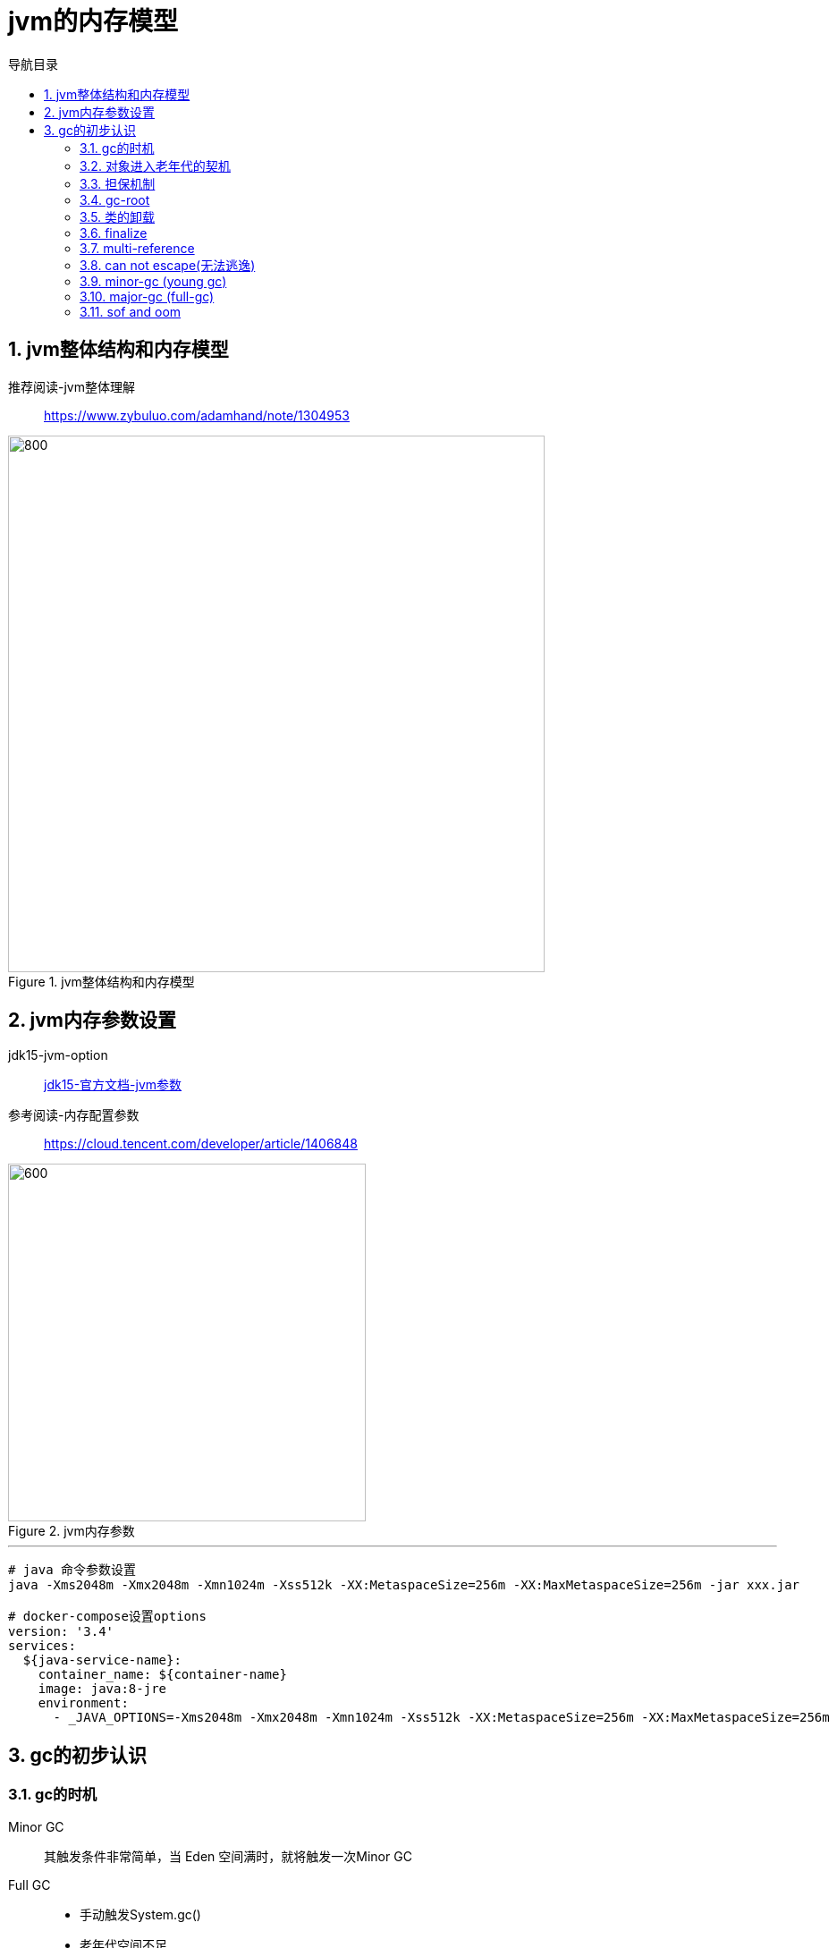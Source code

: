 = jvm的内存模型
:doctype: article
:encoding: utf-8
:lang: zh-cn
:toc: left
:toc-title: 导航目录
:toclevels: 4
:sectnums:
:sectanchors:

:hardbreaks:
:experimental:
:icons: font

pass:[<link rel="stylesheet" href="https://cdnjs.cloudflare.com/ajax/libs/font-awesome/4.7.0/css/font-awesome.min.css">]

== jvm整体结构和内存模型

推荐阅读-jvm整体理解::
https://www.zybuluo.com/adamhand/note/1304953[window=_blank]

.jvm整体结构和内存模型
image::image/03_jvm_memory_molde.png[800,600]

== jvm内存参数设置

jdk15-jvm-option::
https://docs.oracle.com/en/java/javase/15/docs/specs/man/java.html[jdk15-官方文档-jvm参数,window=_blank]

参考阅读-内存配置参数::
https://cloud.tencent.com/developer/article/1406848[window=_blank]

.jvm内存参数
image::image/03_jvm_options.png[600,400]

'''

[source]
----
# java 命令参数设置
java -Xms2048m -Xmx2048m -Xmn1024m -Xss512k -XX:MetaspaceSize=256m -XX:MaxMetaspaceSize=256m ‐jar xxx.jar

# docker-compose设置options
version: '3.4'
services:
  ${java-service-name}:
    container_name: ${container-name}
    image: java:8-jre
    environment:
      - _JAVA_OPTIONS=-Xms2048m -Xmx2048m -Xmn1024m -Xss512k -XX:MetaspaceSize=256m -XX:MaxMetaspaceSize=256m
----

== gc的初步认识

=== gc的时机

Minor GC::
其触发条件非常简单，当 Eden 空间满时，就将触发一次Minor GC

Full GC::
- 手动触发System.gc()
- 老年代空间不足
- 担保失败

=== 对象进入老年代的契机
详看 02-对象的创建与内存分配中 分配内存过程图

- 大对象
- 存活年龄过长
-XX:MaxTenuringThreshold::
对象在年轻代-最大任期阈值
Sets the maximum tenuring threshold for use in adaptive GC sizing. The largest value is 15. The default value is 15 for the parallel (throughput) collector.
- 动态年龄判断
-XX:TargetSurvivorRatio::
young-gc之后,Survivor区域需要的百分比空间
Sets the desired percentage of survivor space (0 to 100) used after young garbage collection. By default, this option is set to 50%.

=== 担保机制

参考阅读-担保机制::
https://www.cnblogs.com/july-sunny/p/12618054.html[window=_blank]

在发生Minor GC之前，虚拟机会检查老年代最大可用的连续空间是否大于新生代所有对象的总空间，
如果大于，则此次Minor GC是安全的
如果小于，担保机制,会提前触发一次full-gc

=== gc-root

- 虚拟机栈中局部变量表中引用的对象
- 本地方法栈中 JNI(Java Native Interface，即一般所说的Native方法) 中引用的对象
- 方法区中类静态属性引用的对象
- 方法区中的常量引用的对象

link:..\src\main\java\indi\jdk\yufr\gc\GcRoot.java[代码描述-GcRoot.java,window=_blank]

=== 类的卸载

link:..\src\main\java\indi\jdk\yufr\gc\LoadAndUnLoadClass.java[代码描述-LoadAndUnLoadClass.java,window=_blank]

- 该类所有的实例都已经被回收，也就是堆中不存在该类的任何实例。
- 加载该类的 ClassLoader 已经被回收。
- 该类对应的 Class 对象没有在任何地方被引用，也就无法在任何地方通过反射访问该类方法。

jvm-option: -Xnoclassgc 禁止类的卸载

[TIP]
====
在大量使用反射、动态代理、CGLib 等 ByteCode 框架、动态生成 JSP 以及 OSGi 这类频繁自定义
ClassLoader 的场景都需要虚拟机具备类卸载功能，以保证不会出现内存溢出。
====

=== finalize

link:..\src\main\java\indi\jdk\yufr\gc\FinalizeEscapeGc.java[代码描述-FinalizeEscapeGc.java,window=_blank]

=== multi-reference

参考阅读::
https://docs.oracle.com/javase/8/docs/technotes/guides/vm/gctuning/considerations.html#sthref63[window=_blank]

link:..\src\main\java\indi\jdk\yufr\gc\MultiReference.java[代码描述-MultiReference.java,window=_blank]

=== can not escape(无法逃逸)

link:..\src\main\java\indi\jdk\yufr\gc\CanNotEscape.java[代码描述-CanNotEscape.java,window=_blank]

=== minor-gc (young gc)

link:..\src\main\java\indi\jdk\yufr\gc\MinorGc.java[代码描述-MinorGc.java,window=_blank]

以下测试实例，vm-option
-Xms1g -Xmx1g -Xmn300m

image::image/03_minor_gc.gif[600,400]

'''

.verbose:gc 描述
====
[source]
----
[GC (Allocation Failure) 298337K->2660K(1045504K), 0.0010237 secs]
----
<1> Allocation Failure 触发gc原因
<2> 298337K->2660K(1045504K) 
gc前年轻代大小->gc后年轻代大小(堆总的大小)
====

=== major-gc (full-gc)
场景:大对象直接进入到老年代导致full-gc

link:..\src\main\java\indi\jdk\yufr\gc\MajorGc.java[代码描述-MajorGc.java,window=_blank]

image::image/03_major_gc.gif[600,400]

.verbose:gc 描述
====
[source]
----
[93.155s][info][gc] GC(6) Pause Young (Concurrent Start) (G1 Humongous Allocation) 466M->2M(1024M) 3.589ms
[93.155s][info][gc] GC(7) Concurrent Cycle
[93.158s][info][gc] GC(7) Pause Remark 4M->4M(1024M) 0.942ms
[93.159s][info][gc] GC(7) Pause Cleanup 4M->4M(1024M) 0.141ms
[93.160s][info][gc] GC(7) Concurrent Cycle 4.658ms
----
====

=== sof and oom

栈内存溢出::
java程序启动一个新线程时，没有足够的空间为改线程分配java栈，一个线程java栈的大小由-Xss设置决定；JVM则抛出OutOfMemoryError异常。

link:..src\main\java\indi\jdk\yufr\oom\StackOverFlowError.java[代码描述-StackOverFlowError,window=_blank]

堆内存溢出::
java堆用于存放对象的实例，当需要为对象的实例分配内存时，而堆的占用已经达到了设置的最大值(通过-Xmx)设置最大值，则抛出OutOfMemoryError异常。

推荐阅读-OutOfMemoryError系列::
https://blog.csdn.net/renfufei/article/details/76350794[window=_blank]

推荐阅读-OutofMemoryError-英文::
https://plumbr.io/outofmemoryerror[window=_blank]

